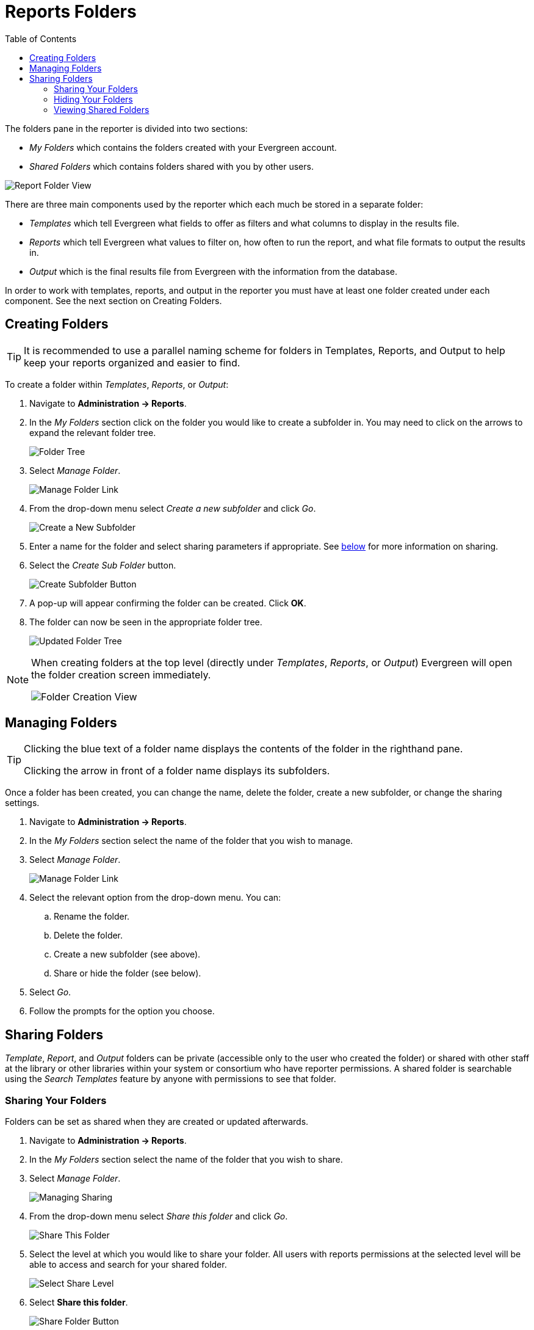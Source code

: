 [[reports_folders]]
= Reports Folders =
:toc:

indexterm:[reports, report folders, folders]

The folders pane in the reporter is divided into two sections:

* _My Folders_ which contains the folders created with your Evergreen account.
* _Shared Folders_ which contains folders shared with you by other users.

image::reporter_folder/report-folders-1.png[Report Folder View]

There are three main components used by the reporter which each much be stored in a separate folder:

* _Templates_ which tell Evergreen what fields to offer as filters and what columns to display in the results file.
* _Reports_ which tell Evergreen what values to filter on, how often to run the report, and what file formats to output the results in.
* _Output_ which is the final results file from Evergreen with the information from the database.

In order to work with templates, reports, and output in the reporter you must have at least one folder created under each component. See the next section on Creating Folders.

[[creating_folders]]
== Creating Folders ==

indexterm:[creating folders, report folders, reports]

[TIP] 
=====
It is recommended to use a parallel naming scheme for folders in Templates, Reports, and Output to help keep your reports organized and easier to find.
=====

To create a folder within _Templates_, _Reports_, or _Output_:

. Navigate to *Administration -> Reports*.
. In the _My Folders_ section click on the folder you would like to create a subfolder in. You may need to click on the arrows to expand the relevant folder tree.
+
image::reporter_folder/report-create-folders-1.png[Folder Tree]
+
. Select _Manage Folder_.
+
image::reporter_folder/report-create-folders-2.png[Manage Folder Link]
+
. From the drop-down menu select _Create a new subfolder_ and click _Go_.
+
image::reporter_folder/report-create-folders-3.png[Create a New Subfolder]
+
. Enter a name for the folder and select sharing parameters if appropriate. See xref:reports:reporter_folder.adoc#sharing_folders[below] for more information on sharing.
. Select the _Create Sub Folder_ button.
+
image::reporter_folder/report-create-folders-4.png[Create Subfolder Button]
+
. A pop-up will appear confirming the folder can be created. Click *OK*.
. The folder can now be seen in the appropriate folder tree.
+
image::reporter_folder/report-create-folders-5.png[Updated Folder Tree]

[NOTE]
======
When creating folders at the top level (directly under _Templates_, _Reports_, or _Output_) Evergreen will open the folder creation screen immediately. 

image::reporter_folder/report-create-folders-6.png[Folder Creation View]
======

[[managing_folders]]
== Managing Folders ==

indexterm:[reports folders, managing folders]

[TIP]
=====
Clicking the blue text of a folder name displays the contents of the folder in the righthand pane.
 
Clicking the arrow in front of a folder name displays its subfolders.
=====

Once a folder has been created, you can change the name, delete the folder, create a new subfolder, or change the sharing settings. 

. Navigate to *Administration -> Reports*.
. In the _My Folders_ section select the name of the folder that you wish to manage.
. Select _Manage Folder_.
+
image::reporter_folder/report-create-folders-2.png[Manage Folder Link]
+
. Select the relevant option from the drop-down menu. You can:
.. Rename the folder.
.. Delete the folder.
.. Create a new subfolder (see above).
.. Share or hide the folder (see below).
. Select _Go_.
. Follow the prompts for the option you choose.

[[sharing_folders]]
== Sharing Folders ==

indexterm:[sharing reports, reports folders]

_Template_, _Report_, and _Output_ folders can be private (accessible only to the user who created the folder) or shared with other staff at the library or other libraries within your system or consortium who have reporter permissions. A shared folder is searchable using the _Search Templates_ feature by anyone with permissions to see that folder.

[[sharing_your_folders]]
=== Sharing Your Folders ===

Folders can be set as shared when they are created or updated afterwards.

. Navigate to *Administration -> Reports*.
. In the _My Folders_ section select the name of the folder that you wish to share.
. Select _Manage Folder_.
+
image::reporter_folder/report-share-folders-1.png[Managing Sharing]
+
. From the drop-down menu select _Share this folder_ and click _Go_.
+
image::reporter_folder/report-share-folders-2.png[Share This Folder]
+
. Select the level at which you would like to share your folder. All users with reports permissions at the selected level will be able to access and search for your shared folder.
+
image::reporter_folder/report-share-folders-3.png[Select Share Level]
+
. Select *Share this folder*.
+
image::reporter_folder/report-share-folders-4.png[Share Folder Button]
+
. A pop-up will appear confirming the folder has been shared. Click *OK*.
. The folder will now show under _My Folders_ with the library code of the organizational unit it is shared within parentheses. 
+
image::reporter_folder/report-share-folders-5.png[Updated Folder Tree]
+
. If you wish to change the share scope for the folder, you must first hide the folder and then re-share it with the new share scope. See below for information on hiding folders.

[CAUTION]
=========
A shared subfolder must be created within a shared folder. The shared subfolder must have the same
share scope or a narrower share scope than the parent folder.

image::reporter_folder/report-share-folders-6.png[Nested Shared Folders]

Subfolders created within unshared folders or folders that are shared with a wider scope than the parent folder may result in folders not displaying at all.  

Please be cautious when creating shared subfolders.
=========

[[hiding_your_folders]]
=== Hiding Your Folders ===

indexterm:[hiding report folders, sharing reports, reports]

Folders are hidden by default. Folders that have been shared can be hidden.

. Navigate to *Administration -> Reports*.
. In the _My Folders_ pane select the name of the folder that you wish to hide.
. Select _Manage Folder_.
+
image::reporter_folder/report-hide-folders-1.png[Manage Hiding Folders]
+
. From the drop-down menu select _Hide (un-share) this folder_ and click _Go_.
+
image::reporter_folder/report-hide-folders-2.png[Hiding Folders]
+
. A pop-up will appear and ask you to confirm that you wish to hide the folder. Select _OK_.
. A pop-up will appear confirming the folder has been hidden. Select _OK_.
. The folder will now show under _My Folders_ without a library code in parentheses.
+
image::reporter_folder/report-hide-folders-3.png[Hidden Folder]

[CAUTION]
=========
If the folder you wish to hide has shared subfolders, you need to hide the subfolders first or
your folders may no longer display at all.
=========
 
[[viewing_shared_folders]]
=== Viewing Shared Folders ===

indexterm:[shared report folders, report folders, reports]

Folders that are shared with your library or other libraries display in the _Shared Folders_
section.

image::reporter_folder/report-view-shared-folders-1.png[Shared Folder Tree]

The top level of shared folders displays the username of the account that has shared the folder.

While it is most common for users to share template folders, reports and output folders can be shared
as well.

You can only view the contents of the shared folders or xref:reports:reporter_cloning_shared_templates.adoc[clone the templates] into your own folders.